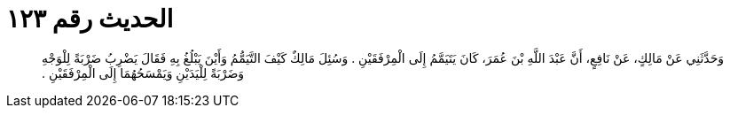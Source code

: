 
= الحديث رقم ١٢٣

[quote.hadith]
وَحَدَّثَنِي عَنْ مَالِكٍ، عَنْ نَافِعٍ، أَنَّ عَبْدَ اللَّهِ بْنَ عُمَرَ، كَانَ يَتَيَمَّمُ إِلَى الْمِرْفَقَيْنِ ‏.‏ وَسُئِلَ مَالِكٌ كَيْفَ التَّيَمُّمُ وَأَيْنَ يَبْلُغُ بِهِ فَقَالَ يَضْرِبُ ضَرْبَةً لِلْوَجْهِ وَضَرْبَةً لِلْيَدَيْنِ وَيَمْسَحُهُمَا إِلَى الْمِرْفَقَيْنِ ‏.‏